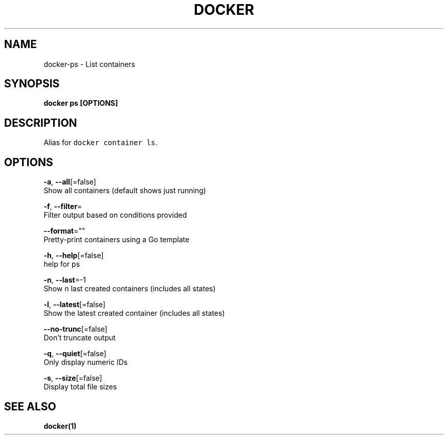 .TH "DOCKER" "1" "Aug 2018" "Docker Community" "" 
.nh
.ad l


.SH NAME
.PP
docker\-ps \- List containers


.SH SYNOPSIS
.PP
\fBdocker ps [OPTIONS]\fP


.SH DESCRIPTION
.PP
Alias for \fB\fCdocker container ls\fR\&.


.SH OPTIONS
.PP
\fB\-a\fP, \fB\-\-all\fP[=false]
    Show all containers (default shows just running)

.PP
\fB\-f\fP, \fB\-\-filter\fP=
    Filter output based on conditions provided

.PP
\fB\-\-format\fP=""
    Pretty\-print containers using a Go template

.PP
\fB\-h\fP, \fB\-\-help\fP[=false]
    help for ps

.PP
\fB\-n\fP, \fB\-\-last\fP=\-1
    Show n last created containers (includes all states)

.PP
\fB\-l\fP, \fB\-\-latest\fP[=false]
    Show the latest created container (includes all states)

.PP
\fB\-\-no\-trunc\fP[=false]
    Don't truncate output

.PP
\fB\-q\fP, \fB\-\-quiet\fP[=false]
    Only display numeric IDs

.PP
\fB\-s\fP, \fB\-\-size\fP[=false]
    Display total file sizes


.SH SEE ALSO
.PP
\fBdocker(1)\fP
